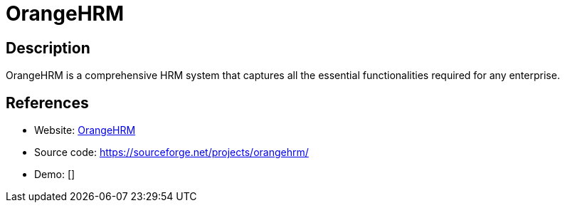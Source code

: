 = OrangeHRM

:Name:          OrangeHRM
:Language:      OrangeHRM
:License:       GPL-2.0
:Topic:         Human Resources Management (HRM)
:Category:      
:Subcategory:   

// END-OF-HEADER. DO NOT MODIFY OR DELETE THIS LINE

== Description

OrangeHRM is a comprehensive HRM system that captures all the essential functionalities required for any enterprise.

== References

* Website: https://www.orangehrm.com/[OrangeHRM]
* Source code: https://sourceforge.net/projects/orangehrm/[https://sourceforge.net/projects/orangehrm/]
* Demo: []
